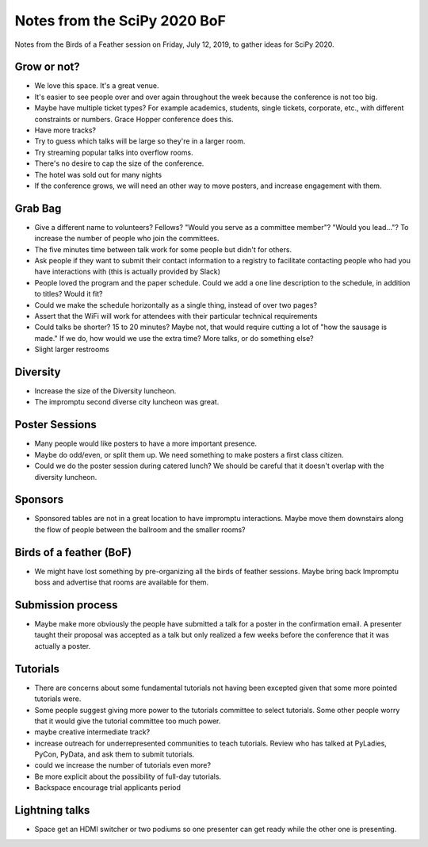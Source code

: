 Notes from the SciPy 2020 BoF
=============================

Notes from the Birds of a Feather session on Friday, July 12, 2019, to gather
ideas for SciPy 2020.

Grow or not?
------------

- We love this space. It's a great venue.
- It's easier to see people over and over again throughout the week because the
  conference is not too big.
- Maybe have multiple ticket types? For example academics, students, single
  tickets, corporate, etc., with different constraints or numbers. Grace Hopper
  conference does this.
- Have more tracks?
- Try to guess which talks will be large so they're in a larger room.
- Try streaming popular talks into overflow rooms.
- There's no desire to cap the size of the conference.
- The hotel was sold out for many nights
- If the conference grows, we will need an other way to move posters, and
  increase engagement with them.

Grab Bag
--------

- Give a different name to volunteers? Fellows? "Would you serve as a committee
  member"? "Would you lead..."? To increase the number of people who join the
  committees.
- The five minutes time between talk work for some people but didn't for
  others.
- Ask people if they want to submit their contact information to a registry to
  facilitate contacting people who had you have interactions with (this is
  actually provided by Slack)
- People loved the program and the paper schedule. Could we add a one line
  description to the schedule, in addition to titles? Would it fit?
- Could we make the schedule horizontally as a single thing, instead of over
  two pages?
- Assert that the WiFi will work for attendees with their particular technical
  requirements
- Could talks be shorter? 15 to 20 minutes? Maybe not, that would require
  cutting a lot of "how the sausage is made." If we do, how would we use the
  extra time? More talks, or do something else?
- Slight larger restrooms


Diversity
---------

- Increase the size of the Diversity luncheon.
- The impromptu second diverse city luncheon was great.

Poster Sessions
---------------

- Many people would like posters to have a more important presence.
- Maybe do odd/even, or split them up. We need something to make posters
  a first class citizen.
- Could we do the poster session during catered lunch? We should be careful
  that it doesn't overlap with the diversity luncheon.

Sponsors
--------

- Sponsored tables are not in a great location to have impromptu interactions.
  Maybe move them downstairs along the flow of people between the ballroom and
  the smaller rooms?

Birds of a feather (BoF)
------------------------

- We might have lost something by pre-organizing all the birds of feather
  sessions. Maybe bring back Impromptu boss and advertise that rooms are
  available for them.


Submission process
------------------

- Maybe make more obviously the people have submitted a talk for a poster in
  the confirmation email. A presenter taught their proposal was accepted as
  a talk but only realized a few weeks before the conference that it was
  actually a poster.

Tutorials
---------

- There are concerns about some fundamental tutorials not having been excepted
  given that some more pointed tutorials were.
- Some people suggest giving more power to the tutorials committee to select
  tutorials. Some other people worry that it would give the tutorial committee
  too much power.
- maybe creative intermediate track?
- increase outreach for underrepresented communities to teach tutorials. Review
  who has talked at PyLadies, PyCon, PyData, and ask them to submit tutorials.
- could we increase the number of tutorials even more? 
- Be more explicit about the possibility of full-day tutorials.
- Backspace encourage trial applicants period

Lightning talks
---------------

- Space get an HDMI switcher or two podiums so one presenter can get ready
  while the other one is presenting.

